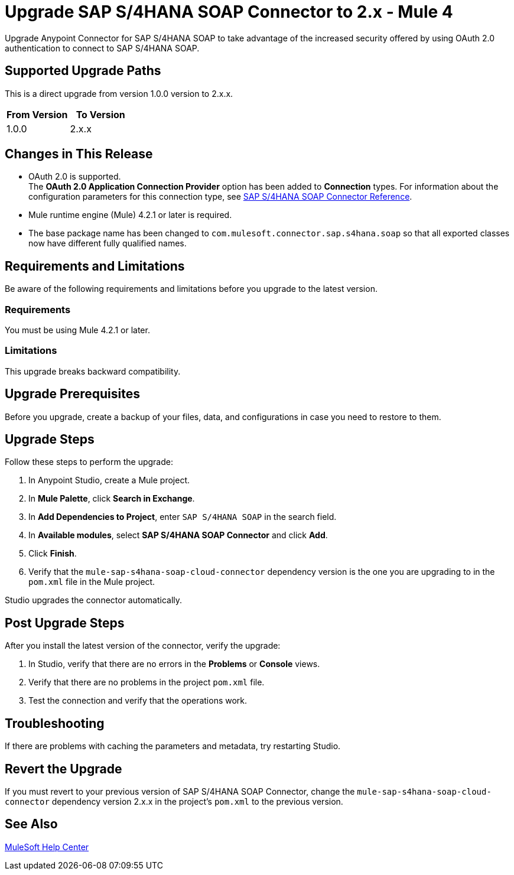 = Upgrade SAP S/4HANA SOAP Connector to 2.x - Mule 4

Upgrade Anypoint Connector for SAP S/4HANA SOAP to take advantage of the increased security offered by using OAuth 2.0 authentication to connect to SAP S/4HANA SOAP.

== Supported Upgrade Paths

This is a direct upgrade from version 1.0.0 version to 2.x.x.

[%header,cols="50a,50a"]
|===
|From Version | To Version
|1.0.0 |2.x.x
|===

== Changes in This Release

* OAuth 2.0 is supported. +
The *OAuth 2.0 Application Connection Provider* option has been added to *Connection* types. For information about the configuration parameters for this connection type, see xref:sap-s4hana-soap-connector-reference.adoc[SAP S/4HANA SOAP Connector Reference].
* Mule runtime engine (Mule) 4.2.1 or later is required.
* The base package name has been changed to `com.mulesoft.connector.sap.s4hana.soap` so that all exported classes now have different fully qualified names.

== Requirements and Limitations

Be aware of the following requirements and limitations before you upgrade to the latest version.

=== Requirements

You must be using Mule 4.2.1 or later.

=== Limitations

This upgrade breaks backward compatibility.

== Upgrade Prerequisites

Before you upgrade, create a backup of your files, data, and configurations in case you need to restore to them.

== Upgrade Steps

Follow these steps to perform the upgrade:

. In Anypoint Studio, create a Mule project.
. In *Mule Palette*, click *Search in Exchange*.
. In *Add Dependencies to Project*, enter `SAP S/4HANA SOAP` in the search field.
. In *Available modules*, select *SAP S/4HANA SOAP Connector* and click *Add*.
. Click *Finish*.
. Verify that the `mule-sap-s4hana-soap-cloud-connector` dependency version is the one you are upgrading to in the `pom.xml` file in the Mule project.

Studio upgrades the connector automatically.

== Post Upgrade Steps

After you install the latest version of the connector, verify the upgrade:

. In Studio, verify that there are no errors in the *Problems* or *Console* views.
. Verify that there are no problems in the project `pom.xml` file.
. Test the connection and verify that the operations work.

== Troubleshooting

If there are problems with caching the parameters and metadata, try restarting Studio.

== Revert the Upgrade

If you must revert to your previous version of SAP S/4HANA SOAP Connector, change the `mule-sap-s4hana-soap-cloud-connector` dependency version 2.x.x in the project’s `pom.xml` to the previous version.

== See Also

https://help.mulesoft.com[MuleSoft Help Center]
